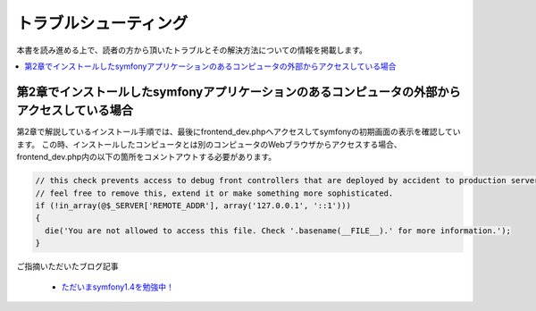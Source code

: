 ======================
トラブルシューティング
======================

本書を読み進める上で、読者の方から頂いたトラブルとその解決方法についての情報を掲載します。

.. contents::
   :depth: 1
   :local:


第2章でインストールしたsymfonyアプリケーションのあるコンピュータの外部からアクセスしている場合
----------------------------------------------------------------------------------------------

第2章で解説しているインストール手順では、最後にfrontend_dev.phpへアクセスしてsymfonyの初期画面の表示を確認しています。
この時、インストールしたコンピュータとは別のコンピュータのWebブラウザからアクセスする場合、frontend_dev.php内の以下の箇所をコメントアウトする必要があります。

.. code-block:: php

    // this check prevents access to debug front controllers that are deployed by accident to production servers.
    // feel free to remove this, extend it or make something more sophisticated.
    if (!in_array(@$_SERVER['REMOTE_ADDR'], array('127.0.0.1', '::1')))
    {
      die('You are not allowed to access this file. Check '.basename(__FILE__).' for more information.');
    }


ご指摘いただいたブログ記事

  * `ただいまsymfony1.4を勉強中！ <http://online-shortcut.com/blog/?p=1350>`_

